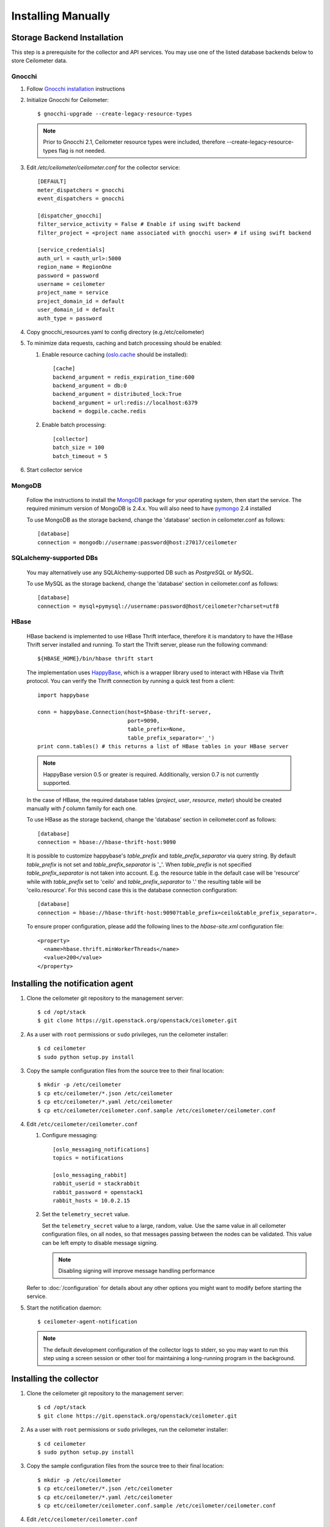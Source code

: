 ..
      Copyright 2012 Nicolas Barcet for Canonical
                2013 New Dream Network, LLC (DreamHost)

      Licensed under the Apache License, Version 2.0 (the "License"); you may
      not use this file except in compliance with the License. You may obtain
      a copy of the License at

          http://www.apache.org/licenses/LICENSE-2.0

      Unless required by applicable law or agreed to in writing, software
      distributed under the License is distributed on an "AS IS" BASIS, WITHOUT
      WARRANTIES OR CONDITIONS OF ANY KIND, either express or implied. See the
      License for the specific language governing permissions and limitations
      under the License.

.. _installing_manually:

=====================
 Installing Manually
=====================


Storage Backend Installation
============================

This step is a prerequisite for the collector and API services. You may use
one of the listed database backends below to store Ceilometer data.

Gnocchi
-------

1. Follow `Gnocchi installation`_ instructions

2. Initialize Gnocchi for Ceilometer::

    $ gnocchi-upgrade --create-legacy-resource-types

   .. note::

      Prior to Gnocchi 2.1, Ceilometer resource types were included, therefore
      --create-legacy-resource-types flag is not needed.

3. Edit `/etc/ceilometer/ceilometer.conf` for the collector service::

     [DEFAULT]
     meter_dispatchers = gnocchi
     event_dispatchers = gnocchi

     [dispatcher_gnocchi]
     filter_service_activity = False # Enable if using swift backend
     filter_project = <project name associated with gnocchi user> # if using swift backend

     [service_credentials]
     auth_url = <auth_url>:5000
     region_name = RegionOne
     password = password
     username = ceilometer
     project_name = service
     project_domain_id = default
     user_domain_id = default
     auth_type = password

4. Copy gnocchi_resources.yaml to config directory (e.g./etc/ceilometer)

5. To minimize data requests, caching and batch processing should be enabled:

   1. Enable resource caching (oslo.cache_ should be installed)::

        [cache]
        backend_argument = redis_expiration_time:600
        backend_argument = db:0
        backend_argument = distributed_lock:True
        backend_argument = url:redis://localhost:6379
        backend = dogpile.cache.redis

   2. Enable batch processing::

        [collector]
        batch_size = 100
        batch_timeout = 5

6. Start collector service

.. _oslo.cache: http://docs.openstack.org/developer/oslo.cache/opts.html


MongoDB
-------

   Follow the instructions to install the MongoDB_ package for your operating
   system, then start the service. The required minimum version of MongoDB is
   2.4.x. You will also need to have pymongo_ 2.4 installed

   To use MongoDB as the storage backend, change the 'database' section in
   ceilometer.conf as follows::

    [database]
    connection = mongodb://username:password@host:27017/ceilometer

SQLalchemy-supported DBs
------------------------

   You may alternatively use any SQLAlchemy-supported DB such as
   `PostgreSQL` or `MySQL`.

   To use MySQL as the storage backend, change the 'database' section in
   ceilometer.conf as follows::

    [database]
    connection = mysql+pymysql://username:password@host/ceilometer?charset=utf8

HBase
-----

   HBase backend is implemented to use HBase Thrift interface, therefore it is
   mandatory to have the HBase Thrift server installed and running. To start
   the Thrift server, please run the following command::

    ${HBASE_HOME}/bin/hbase thrift start

   The implementation uses `HappyBase`_, which is a wrapper library used to
   interact with HBase via Thrift protocol. You can verify the Thrift
   connection by running a quick test from a client::

    import happybase

    conn = happybase.Connection(host=$hbase-thrift-server,
                                port=9090,
                                table_prefix=None,
                                table_prefix_separator='_')
    print conn.tables() # this returns a list of HBase tables in your HBase server

   .. note::

      HappyBase version 0.5 or greater is required. Additionally, version 0.7
      is not currently supported.

   In the case of HBase, the required database tables (`project`, `user`, `resource`,
   `meter`) should be created manually with `f` column family for each one.

   To use HBase as the storage backend, change the 'database' section in
   ceilometer.conf as follows::

    [database]
    connection = hbase://hbase-thrift-host:9090

   It is possible to customize happybase's `table_prefix` and `table_prefix_separator`
   via query string. By default `table_prefix` is not set and `table_prefix_separator`
   is '_'. When `table_prefix` is not specified `table_prefix_separator` is not taken
   into account. E.g. the resource table in the default case will be 'resource' while
   with `table_prefix` set to 'ceilo' and `table_prefix_separator` to '.' the resulting
   table will be 'ceilo.resource'. For this second case this is the database connection
   configuration::

    [database]
    connection = hbase://hbase-thrift-host:9090?table_prefix=ceilo&table_prefix_separator=.

   To ensure proper configuration, please add the following lines to the
   `hbase-site.xml` configuration file::

    <property>
      <name>hbase.thrift.minWorkerThreads</name>
      <value>200</value>
    </property>

.. _`Gnocchi installation`: http://docs.openstack.org/developer/gnocchi/install.html
.. _HappyBase: http://happybase.readthedocs.org/en/latest/index.html#
.. _MongoDB: http://www.mongodb.org/
.. _pymongo: https://pypi.python.org/pypi/pymongo/


Installing the notification agent
=================================

.. index::
   double: installing; agent-notification

1. Clone the ceilometer git repository to the management server::

   $ cd /opt/stack
   $ git clone https://git.openstack.org/openstack/ceilometer.git

2. As a user with ``root`` permissions or ``sudo`` privileges, run the
   ceilometer installer::

   $ cd ceilometer
   $ sudo python setup.py install

3. Copy the sample configuration files from the source tree
   to their final location::

   $ mkdir -p /etc/ceilometer
   $ cp etc/ceilometer/*.json /etc/ceilometer
   $ cp etc/ceilometer/*.yaml /etc/ceilometer
   $ cp etc/ceilometer/ceilometer.conf.sample /etc/ceilometer/ceilometer.conf

4. Edit ``/etc/ceilometer/ceilometer.conf``

   1. Configure messaging::

        [oslo_messaging_notifications]
        topics = notifications

        [oslo_messaging_rabbit]
        rabbit_userid = stackrabbit
        rabbit_password = openstack1
        rabbit_hosts = 10.0.2.15

   2. Set the ``telemetry_secret`` value.

      Set the ``telemetry_secret`` value to a large, random, value. Use
      the same value in all ceilometer configuration files, on all
      nodes, so that messages passing between the nodes can be
      validated. This value can be left empty to disable message signing.

      .. note::

         Disabling signing will improve message handling performance

   Refer to :doc:`/configuration` for details about any other options
   you might want to modify before starting the service.

5. Start the notification daemon::

     $ ceilometer-agent-notification

   .. note::

      The default development configuration of the collector logs to
      stderr, so you may want to run this step using a screen session
      or other tool for maintaining a long-running program in the
      background.


Installing the collector
========================

.. index::
   double: installing; collector

.. _storage_backends:

1. Clone the ceilometer git repository to the management server::

   $ cd /opt/stack
   $ git clone https://git.openstack.org/openstack/ceilometer.git

2. As a user with ``root`` permissions or ``sudo`` privileges, run the
   ceilometer installer::

   $ cd ceilometer
   $ sudo python setup.py install

3. Copy the sample configuration files from the source tree
   to their final location::

   $ mkdir -p /etc/ceilometer
   $ cp etc/ceilometer/*.json /etc/ceilometer
   $ cp etc/ceilometer/*.yaml /etc/ceilometer
   $ cp etc/ceilometer/ceilometer.conf.sample /etc/ceilometer/ceilometer.conf

4. Edit ``/etc/ceilometer/ceilometer.conf``

   1. Configure messaging::

        [oslo_messaging_notifications]
        topics = notifications

        [oslo_messaging_rabbit]
        rabbit_userid = stackrabbit
        rabbit_password = openstack1
        rabbit_hosts = 10.0.2.15

   2. Set the ``telemetry_secret`` value (if enabled for notification agent)

   Refer to :doc:`/configuration` for details about any other options
   you might want to modify before starting the service.

5. Start the collector::

     $ ceilometer-collector

   .. note::

      The default development configuration of the collector logs to
      stderr, so you may want to run this step using a screen session
      or other tool for maintaining a long-running program in the
      background.

Installing the Polling Agent
============================

.. index::
   double: installing; agent

.. note::

   The polling agent needs to be able to talk to Keystone and any of
   the services being polled for updates. It also needs to run on your compute
   nodes to poll instances.

1. Clone the ceilometer git repository to the server::

   $ cd /opt/stack
   $ git clone https://git.openstack.org/openstack/ceilometer.git

2. As a user with ``root`` permissions or ``sudo`` privileges, run the
   ceilometer installer::

   $ cd ceilometer
   $ sudo python setup.py install

3. Copy the sample configuration files from the source tree
   to their final location::

   $ mkdir -p /etc/ceilometer
   $ cp etc/ceilometer/*.json /etc/ceilometer
   $ cp etc/ceilometer/*.yaml /etc/ceilometer
   $ cp etc/ceilometer/ceilometer.conf.sample /etc/ceilometer/ceilometer.conf

4. Configure messaging by editing ``/etc/ceilometer/ceilometer.conf``::

     [oslo_messaging_notifications]
     topics = notifications

     [oslo_messaging_rabbit]
     rabbit_userid = stackrabbit
     rabbit_password = openstack1
     rabbit_hosts = 10.0.2.15

5. In order to retrieve object store statistics, ceilometer needs
   access to swift with ``ResellerAdmin`` role. You should give this
   role to your ``os_username`` user for tenant ``os_tenant_name``::

     $ openstack role create ResellerAdmin
     +-----------+----------------------------------+
     | Field     | Value                            |
     +-----------+----------------------------------+
     | domain_id | None                             |
     | id        | f5153dae801244e8bb4948f0a6fb73b7 |
     | name      | ResellerAdmin                    |
     +-----------+----------------------------------+

     $ openstack role add f5153dae801244e8bb4948f0a6fb73b7 \
                          --project $SERVICE_TENANT \
                          --user $CEILOMETER_USER

6. Start the agent::

   $ ceilometer-polling

7. By default, the polling agent polls the `compute` and `central` namespaces.
   You can specify which namespace to poll in the `ceilometer.conf`
   configuration file or on the command line::

     $ ceilometer-polling --polling-namespaces central,ipmi


Installing the API Server
=========================

.. index::
   double: installing; API

.. note::

   The API server needs to be able to talk to keystone and ceilometer's
   database. It is only required if you choose to store data in legacy
   database or if you inject new samples via REST API.

1. Clone the ceilometer git repository to the server::

   $ cd /opt/stack
   $ git clone https://git.openstack.org/openstack/ceilometer.git

2. As a user with ``root`` permissions or ``sudo`` privileges, run the
   ceilometer installer::

   $ cd ceilometer
   $ sudo python setup.py install

3. Copy the sample configuration files from the source tree
   to their final location::

   $ mkdir -p /etc/ceilometer
   $ cp etc/ceilometer/api_paste.ini /etc/ceilometer
   $ cp etc/ceilometer/*.json /etc/ceilometer
   $ cp etc/ceilometer/*.yaml /etc/ceilometer
   $ cp etc/ceilometer/ceilometer.conf.sample /etc/ceilometer/ceilometer.conf

4. Configure messaging by editing ``/etc/ceilometer/ceilometer.conf``::

     [oslo_messaging_notifications]
     topics = notifications

     [oslo_messaging_rabbit]
     rabbit_userid = stackrabbit
     rabbit_password = openstack1
     rabbit_hosts = 10.0.2.15

5. Create a service for ceilometer in keystone::

     $ openstack service create metering --name=ceilometer \
                                         --description="Ceilometer Service"

6. Create an endpoint in keystone for ceilometer::

     $ openstack endpoint create $CEILOMETER_SERVICE \
                                 --region RegionOne \
                                 --publicurl "http://$SERVICE_HOST:8777" \
                                 --adminurl "http://$SERVICE_HOST:8777" \
                                 --internalurl "http://$SERVICE_HOST:8777"

   .. note::

     CEILOMETER_SERVICE is the id of the service created by the first command
     and SERVICE_HOST is the host where the Ceilometer API is running. The
     default port value for ceilometer API is 8777. If the port value
     has been customized, adjust accordingly.

7. Choose and start the API server.

   Ceilometer includes the ``ceilometer-api`` command. This can be
   used to run the API server. For smaller or proof-of-concept
   installations this is a reasonable choice. For larger installations it
   is strongly recommended to install the API server in a WSGI host
   such as mod_wsgi (see :doc:`mod_wsgi`). Doing so will provide better
   performance and more options for making adjustments specific to the
   installation environment.

   If you are using the ``ceilometer-api`` command it can be started
   as::

    $ ceilometer-api

.. note::

   The development version of the API server logs to stderr, so you
   may want to run this step using a screen session or other tool for
   maintaining a long-running program in the background.


Enabling Service Notifications
==============================

Cinder
------

Edit ``cinder.conf`` to include::

  [oslo_messaging_notifications]
  driver = messagingv2

Glance
------

Edit ``glance.conf`` to include::

  [oslo_messaging_notifications]
  driver = messagingv2

Heat
----

Configure the driver in ``heat.conf``::

  [oslo_messaging_notifications]
  driver=messagingv2

Neutron
------

Edit ``neutron.conf`` to include::

  [oslo_messaging_notifications]
  driver = messagingv2

Nova
----

Edit ``nova.conf`` to include::

  [DEFAULT]
  instance_usage_audit=True
  instance_usage_audit_period=hour
  notify_on_state_change=vm_and_task_state

  [oslo_messaging_notifications]
  driver=messagingv2


Sahara
------

Configure the driver in ``sahara.conf``::

  [DEFAULT]
  enable_notifications=true

  [oslo_messaging_notifications]
  driver=messagingv2


Swift
-----

Edit ``proxy-server.conf`` to include::

  [filter:ceilometer]
  topic = notifications
  driver = messaging
  url = rabbit://stackrabbit:openstack1@10.0.2.15:5672/
  control_exchange = swift
  paste.filter_factory = ceilometermiddleware.swift:filter_factory
  set log_level = WARN

and edit [pipeline:main] to include the ceilometer middleware before the application::

  [pipeline:main]
  pipeline = catch_errors ... ... ceilometer proxy-server


Also, you need to configure messaging related options correctly as written above
for other parts of installation guide. Refer to :doc:`/configuration` for
details about any other options you might want to modify before starting the
service.
